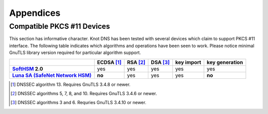 .. highlight:: none
.. _Appendicies:

**********
Appendices
**********

.. _compatible_pkcs11_devices:

Compatible PKCS #11 Devices
===========================

This section has informative character. Knot DNS has been tested with several
devices which claim to support PKCS #11 interface. The following table
indicates which algorithms and operations have been seen to work. Please notice
minimal GnuTLS library version required for particular algorithm support.

.. list-table::
   :header-rows: 1
   :stub-columns: 1

   * -
     - ECDSA [#ecdsa]_
     - RSA [#rsa]_
     - DSA [#dsa]_
     - key import
     - key generation
   * - `SoftHSM <https://www.opendnssec.org/softhsm/>`_ 2.0
     - yes
     - yes
     - yes
     - yes
     - yes
   * - `Luna SA (SafeNet Network HSM) <http://www.safenet-inc.com/data-encryption/hardware-security-modules-hsms/luna-hsms-key-management/luna-sa-network-hsm/>`_
     - **no**
     - yes
     - yes
     - yes
     - **no**
.. in progress
   * - `Trustway Proteccio NetHSM <http://www.bull.com/fr/cybers%C3%A9curit%C3%A9-trustway-proteccio-nethsm>`_
     - ?
     - ?
     - ?
     - ?
     - ?
   * - ePass 2003
     - ?
     - ?
     - ?
     - ?
     - ?
   * - Yubikey Neo
     - ?
     - ?
     - ?
     - ?
     - ?

.. [#ecdsa] DNSSEC algorithm 13. Requires GnuTLS 3.4.8 or newer.
.. [#rsa]   DNSSEC algorithms 5, 7, 8, and 10. Requires GnuTLS 3.4.6 or newer.
.. [#dsa]   DNSSEC algorithms 3 and 6. Requries GnuTLS 3.4.10 or newer.

